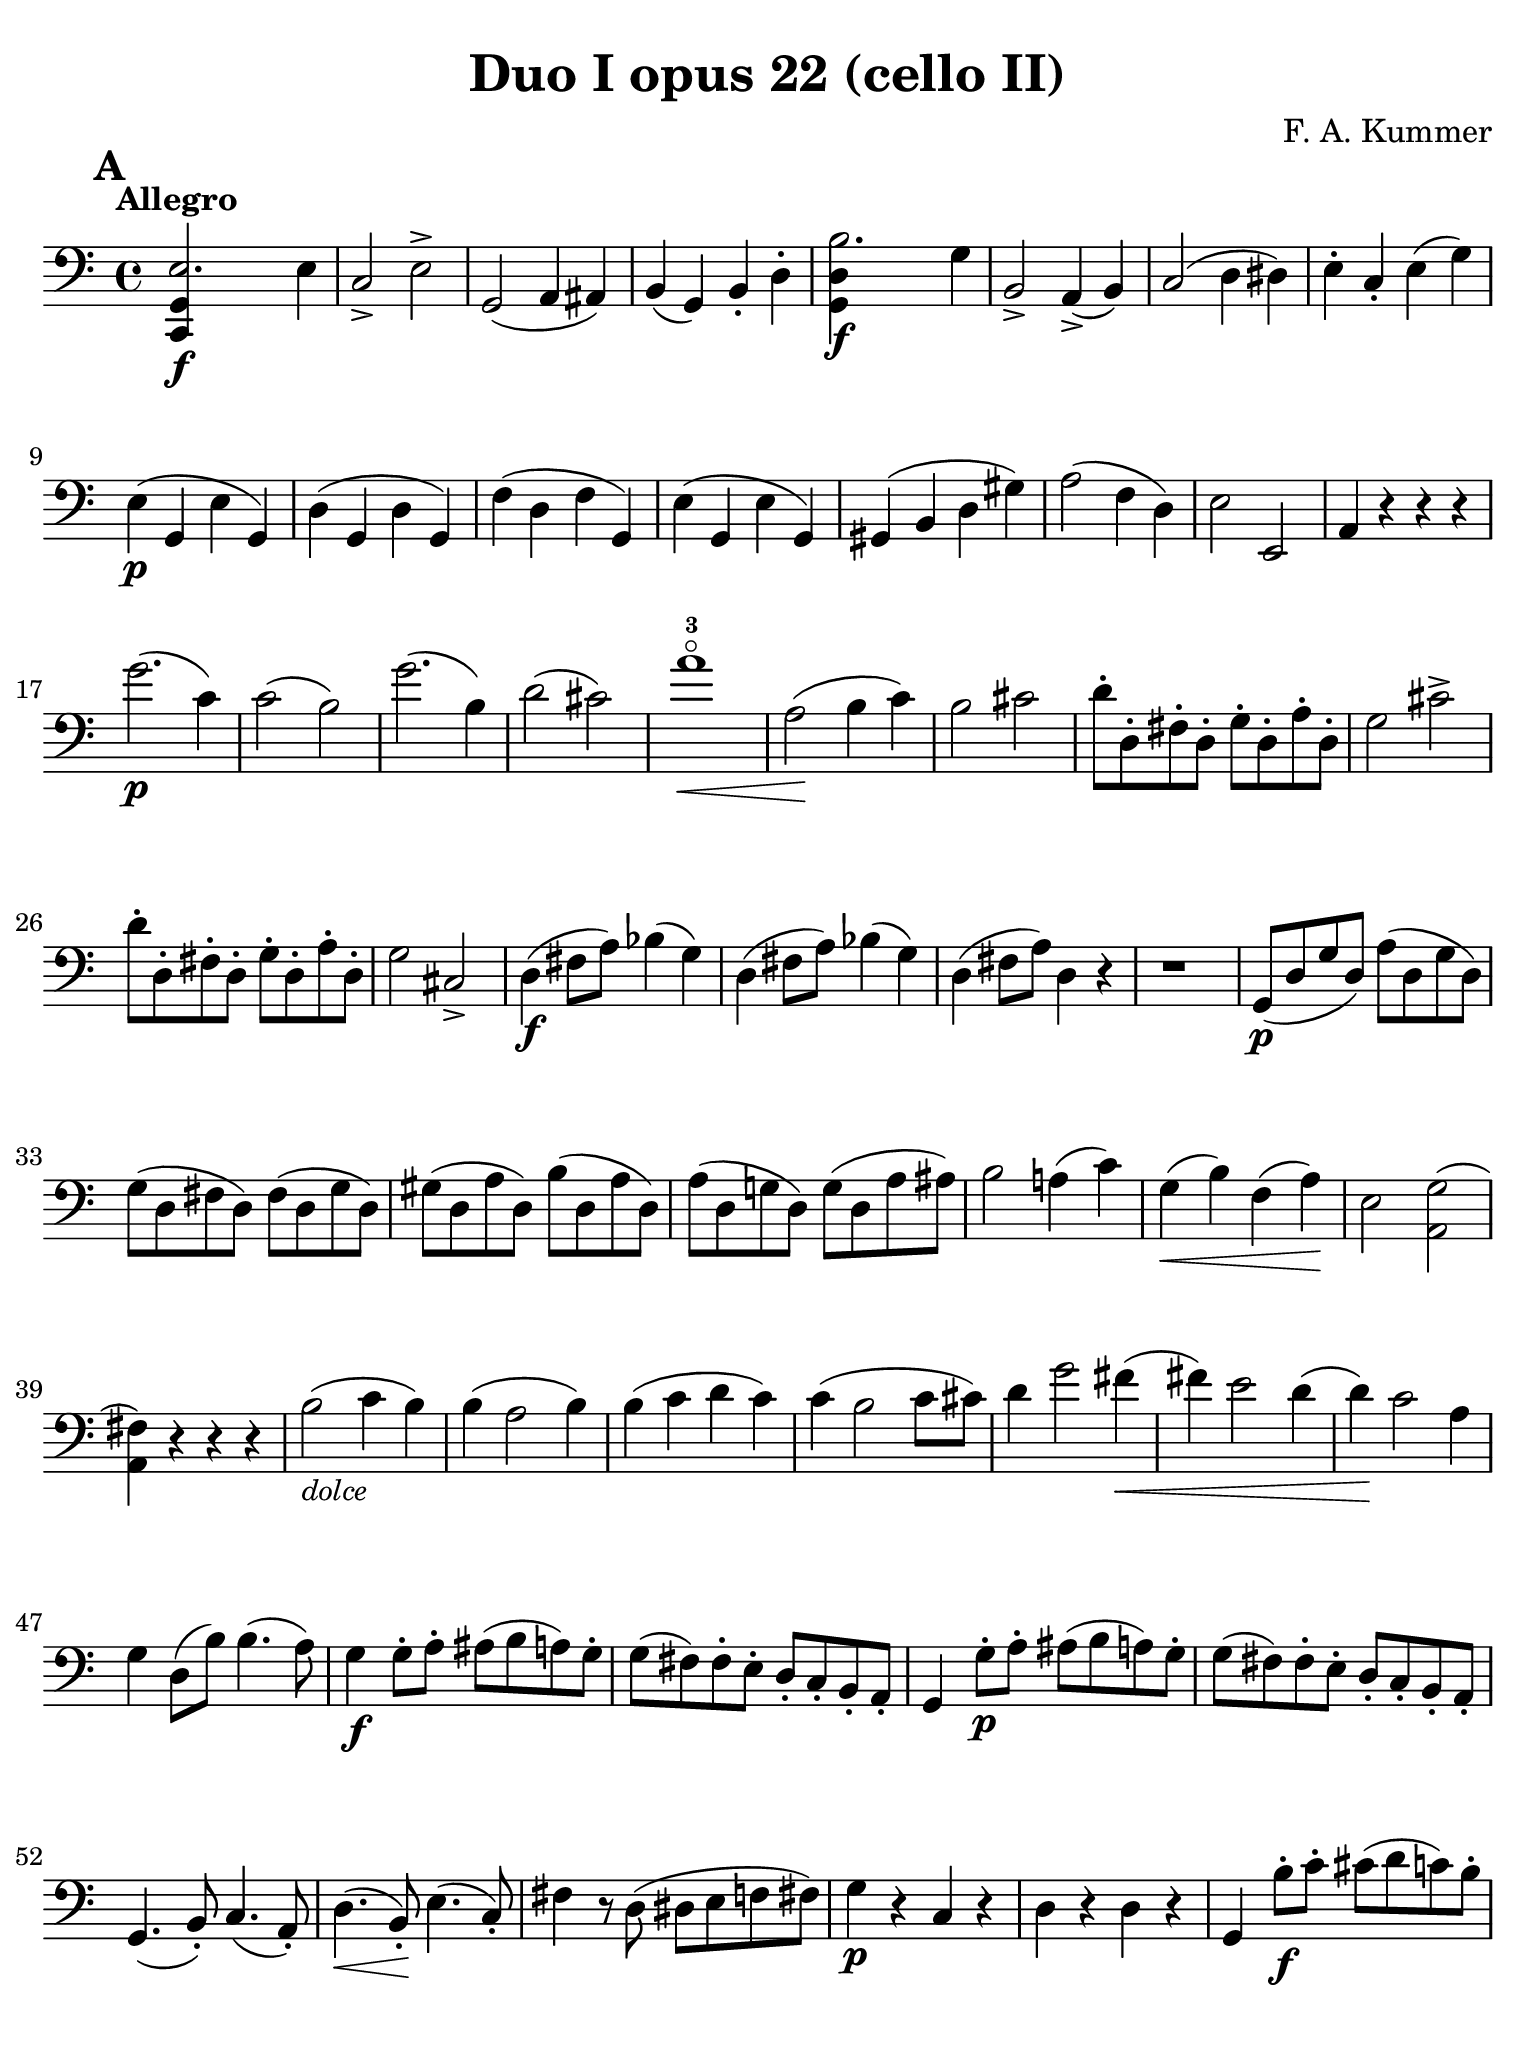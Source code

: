 #(set-global-staff-size 21)

\version "2.24.0"

\header {
  title    = "Duo I opus 22 (cello II)"
  composer = "F. A. Kummer"
  tagline  = ""
}

\language "italiano"

% iPad Pro 12.9

\paper {
  paper-width  = 195\mm
  paper-height = 260\mm
  indent = #0
  page-count = #7
  print-page-number = ##f
  ragged-last-bottom = ##t
  ragged-bottom = ##f
  line-width = #184
%  ragged-last = ##t
}

\score {
  \new Staff {
    \override Hairpin.to-barline = ##f
    \tempo "Allegro"
    \time 4/4
    \key do \major
    \clef "bass"
    \set fingeringOrientations = #'(left)

    \mark \default

    \repeat volta 2 {
      | <<do,4\f sol,4 mi2.>> mi4
      | do2-> mi2->
      | sol,2( la,4 lad,4)
      | si,4( sol,4) si,4-. re4-.
      | <<sol,4\f re4 si2.>> sol4
      | si,2-> la,4->( si,4)
      | do2( re4 red4)
      | mi4-. do4-. mi4( sol4)
      | mi4\p( sol,4 mi4 sol,4)
      | re4( sol,4 re4 sol,4)
      | fa4( re4 fa4 sol,4)
      | mi4( sol,4 mi4 sol,4)
      | sold,4( si,4 re4 sold4)
      | la2( fa4 re4)
      | mi2 mi,2
      | la,4 r4 r4 r4
      | sol'2.\p( do'4)
      | do'2( si2)
      | sol'2.( si4)
      | re'2( dod'2)
      | la'1-3\flageolet\<
      | la2\!( si4 do'4)
      | si2 dod'2
      | re'8-. re8-. fad8-. re8-. sol8-. re8-. la8-. re8-.
      | sol2 dod'2->
      | re'8-. re8-. fad8-. re8-. sol8-. re8-. la8-. re8-.
      | sol2 dod2->
      | re4\f( fad8 la8) sib4( sol4)
      | re4( fad8 la8) sib4( sol4)
      | re4( fad8 la8) re4 r4
      | r1
      | sol,8\p( re8 sol8 re8) la8( re8 sol8 re8)
      | sol8( re8 fad8 re8) fad8( re8 sol8 re8)
      | sold8( re8 la8 re8) si8( re8 la8 re8)
      | la8( re8 sol!8 re8) sol8( re8 la8 lad8)
      | si2 la!4( do'4)
      | sol4\<( si4) fa4( la4)\!
      | mi2 <<la,2 sol2(>>
      | \stemDown <<la,4 fad4)>> \stemNeutral r4 r4 r4%
      | si2_\markup{\small\italic "dolce"}( do'4 si4)
      | si4( la2 si4)
      | si4( do'4 re'4 do'4)
      | do'4( si2 do'8 dod'8)
      | re'4 sol'2 fad'4\<(
      | fad'4) mi'2 re'4(
      | re'4)\! do'2 la4
      | sol4 re8( si8) si4.( la8)
      | sol4\f sol8-. la8-. lad8( si8 la8) sol8-.
      | sol8( fad8) fad8-. mi8-. re8-. do8-. si,8-. la,8-.
      | sol,4 sol8-.\p la8-. lad8( si8 la8) sol8-.
      | sol8( fad8) fad8-. mi8-. re8-. do8-. si,8-. la,8-.
      | sol,4.( si,8-.) do4.( la,8-.)
      | re4.\<( si,8-.)\! mi4.( do8-.)
      | fad4 r8 re8( red8 mi8 fa!8 fad8)
      | sol4\p r4 do4 r4
      | re4 r4 re4 r4
      | sol,4 si8-.\f do'8-. dod'8( re'8 do'8) si8-.
      | si8( la8) la8-. sol8-. fad8-. mi8-. re8-. do8-.
      | si,4 si8-.\p do'8-. dod'8( re'8 do'8) si8-.
      | si8( la8) la8-. sol8-. fad8-. mi8-. re8-. do8-.
      | si,8-. re8-. sol4\(( sol8) mi8-.\) la4\((
      | la8\<) fad8-.\) si4( si8) sol8-.\upbow do'4(
      | do'4\!) la'2-3\flageolet\>( do'4)\!
      | do'8\p( si8) r8 si8 si8( la8) r8 la8-.
      | la8( sol8) r8 sol8 sol8( fad8) r8 fad8-.
      | sol4( re8 si,8) sol,8( re8 si8 re8)
      | sol,8( re8 do'8 re8) sol,8( re8 do'8 re8)
      | sol,8( re8 si8 re8) sol,8( re8 si8 re8)
      | sol,8( re8 do'8 re8) sol,8( re8 do'8 re8)
      | sol,8\pp( re8 si8 re8) sol,8( re8 do'8 re8)
      | sol,8( re8 si8 re8) sol,8( re8 do'8 re8)
      | sol,8( re8 si8 re8) sol,8( re8 si8 re8)
      | sol,2 r4 r4
    }

    | si1\f
    | sol,1
    | <<sol,4\f re4 sol'2.>> re'4
    | si2-> sol2->
    | mi1
    | mi1
    | mi'2.-> si4
    | sold2-> mi2->
    | do4\p( mi4 do4 mi4)
    | si,4( mi4 si,4 mi4)
    | sold,4( mi4 sold,4 mi4)
    | la,4( mi4 la,4 mi4)
    | re4( mi4) do4( mi4)
    | si,4( mi4) la,4( mi4)
    | re4( fa4) red4( fad4)
    | mi2 r4 r4
    | mi'2.\p( la4)
    | la2( sold2)
    | mi'2.( si4)
    | re'2( dod'2)
    | re'2-> do'!2->
    | sib2-> la2->
    | sol4( la4 sib4 sol4)
    | fa2( mi2)
    | fa4 r8 do'8\p-.\upbow si!8( do'8) r8 do'8-.
    | re'8( do'8) r8 do'8-. do'8\<( re'8 mi'8 fa'8
    | sol'4)\! r8 do'8 si8( do'8) r8 do'8
    | reb'8( do'8) r8 do'8-. do'8( mi'8 fa'8 sol'8
    | la'8) r8 <<fa4\p la4\upbow>> r4 <<fa4 la4\upbow>>
    | r4 <<fa4 la4\downbow>> la4( fa4)
    | mi8 r8 <<mi4 dod'4>> r4 <<mi4 dod'4\upbow>>
    | r4 <<mi4 dod'4\downbow>> mi4( la4)
    | re8-.\< mi8-. re8-. do8-. si,!8-. sol,8-. la,8-. si,8-.\!
    | do4\f si,4 la,4 re4
    | sol,8( si,8 re8 fad8) sol2\p(
    | fa!2 re2)
    | <<la,,4\f sol,4 mi2.>> mi4
    | do2-> mi2->
    | sol,2( la,4 lad,4)
    | si,4( la,4) si,4-. re4-.
    | <<sol,4\f re4 si2.>> sol4
    | si,2-> la,4( si,4)
    | do2( re4 red4)
    | mi4-. do4-. mi4( sol4)
    | mi4\p( sol,4 mi4 sol,4)
    | re4( sol,4 re4 sol,4)
    | fa4( re4 fa4 sol,4)
    | mi4( sol,4 mi4 sol,4)
    | re4( sold4 la4 si4)
    | do'4--( si4-- la4-- sol!4--)
    | fa4\pp r4 mi4 r4
    | red4 r4 re!4 r4
    | do8\p( sol,8 do8 sol,8) re8( sol,8 do8 sol,8)
    | do8( sol,8 si,8 sol,8) si,8( sol,8 do8 sol,8)
    | dod8( sol,8 re8 sol,8) mi8( sol,8 re8 sol,8)
    | re8( sol,8 do!8 sol,8) do8( sol,8 re8 sol,8)
    | mi2 re2
    | sol,2 do2
    | fa1\<
    | mi4\!\>( re4 si,4 sol,4)\!
    | mi2_\markup{\small\italic "dolce"}( fa4 mi4)
    | mi4( re2 mi4)
    | mi4( fa4 sol4 fa4)
    | fa4( mi2 fa4)
    | sol4 do'2 si4(
    | si4)\< fa'2 mi'4\((
    | mi'4)\! fa'4\) la4( re'4)
    | do'2 si4( la8 si8)
    | do'4 do'8\f-. re'8-. red'8( mi'8 re'8) do'8-.
    | do'8( si8) si8-. la8-. sol8-. fa8-. mi8-. re8-.
    | do4 do8\p-. re8-. red8( mi8 re8) do8-.
    | do8( si,8) si,8-. la,8-. sol,8-. fa,8-. mi,8-. re,8-.
    | do,4.\<( mi,8-.) fa,4.( re,8-.)
    | sol,4.( mi,8-.) la,4.( fa,8-.)\!
    | si,4 si8-.( la8-. sol8-. fa8-. mi8-. re8-.)
    | do4 r4 <<fa4 la4\upbow>> r4
    | r4 <<sol,4\p mi4\downbow>> r4 <<sol,4 re4\upbow>>
    | <<sol,4 mi4>> mi'8\f fa'8-. fad'8( sol'8 fa'8) mi'8-.
    | mi'8( re'8) re'8-. do'8-. si8-. la8-. sol8-. fa8-.
    | mi4 mi8\p-. fa8-. fad8( sol8 fa8) mi8-.
    | mi8( re8) re8-. do8-. si,8-. la,8-. sol,8-. fa,8-.
    | mi,8-. sol,8-. do4\(( do8) la,8-.\) re4\<\((
    | re8) si,8-.\) mi4\downbow( mi8) do8-.\upbow fa4(
    | fa4\!) re'8-.( do'8-. si8-. la8-. sol8-. fa8-.)
    | mi4 sol'4->\(( sol'8) fa'8 la8 re'8\)
    | re'8\p( do'8) r8 do'8-. do'8( si8) r8 si8-.
    | do'8 r8 do4\<( re4 red4)
    | mi8.( mi16-.) fa8.( fa16-.) sol8.( sol16-.) la8.( la16-.)
    | si4 do'4 re'8.( re'16-.) mi'8.( mi'16-.)\!
    | fa'4\f r4 <<sol,4\f re4>> r4
    | do,8\p( sol,8 mi8 sol,8) do,8( sol,8 mi8 sol,8)
    | do,8( sol,8 fa8 sol,8) do,8( sol,8 fa8 sol,8)
    | do,8( sol,8 mi8 sol,8) do,8( sol,8 mi8 sol,8)
    | do,8( sol,8 fa8 sol,8) do,8( sol,8 fa8 sol,8)
    | do,8\pp( sol,8 mi8 sol,8) do,8( sol,8 fa8 sol,8)
    | do,8( sol,8 mi8 sol,8) do,8( sol,8 fa8 sol,8)
    | mi4 r4 <<do,4\f do4>> r4
    | <<do,1\f sol,1\fermata>>

    \bar "|."
  }
}

\pageBreak

\score {
  \new Staff {
    \override Hairpin.to-barline = ##f
    \tempo "Andantino"
    \time 3/4
    \key fa \major
    \clef "bass"

    | fa,8\p^\markup{\small\italic "pizz."} fa8 mi8 re8 do8 la,8
    | fa,8 fa8 mi8 re8 do8 sib,8
    | la,8\< fa8 sib,8 fa8 la,8 fa8\!
    | sol,8 mi8 fa,8 la,8 do8 fa8
    | sib,8 la8 sol8 fa8 mi8 sib,8
    | la,8 sol8 fa8 mi8 re8 la,8
    | sol,8\> do8 mi8 do8 fa8 do8\!
    | mi8 do,8 do8 sib,8 la,8 sol,8
    | fa,8 fa8 mi8 re8 do8 la,8
    | fa,8 fa8 mi8 re8 do8 sib,8
    | la,8\< fa8 sib,8 fa8 la,8 fa8\!
    | sol,8 mi8 fa,8 la,8 do8 fa8
    | sib,8 la8 sol8 fa8 mi8 sib,8
    | la,8 sol8 fa8 mi8 re8 la,8
    | sol,8\> re8 sol,8 la,8 sib,8 sib,8\!
    | la,8 mi8 la8 dod'8 la,8 sol,8
    | fad,8\p re8 sol,8 re8 do8 re8
    | sib,8 re8 fad8 re8 sol,8 re8
    | sol,8\< mib8 sol,8 mib8 lab,8 mib8
    | lab,8 mi!8 la,!8 fa8 sib,8 fa8\!
    | la,8 fad8 sib,8 sol8 re8 sib,8
    | sol,8 mi8 la,8 fa!8 do8 la,8
    | reb,8\sf fa8 si,!8 fa8 reb,8 r8
    | do,8 do8 r4 r4
    | fa,8\p fa8 mi8 re8 do8 la,8
    | fa,8 fa8 mi8 re8 do8 sib,8
    | la,8 fa8 sib,8 fa8 la,8 fa8
    | sol,8 mi8 fa,8 la,8 do8 fa8
    | sib,8\< la8 sol8 fa8 mi8 sib,8
    | la,8 sol8 fa8 mi8 re8 la,8\!
    | sol,8 dod'8 fad,8 do'8 la,8 fad8
    | sol,8 re8 sib,4 r4
    | la,8 do,8 la,8 do,8 sib,8 do,8
    | la,8 fa,8 fa4 r4
    | r4 r8 la8\upbow_\markup{\small\italic "arco"}( sib8 la8)

    \bar "||"

    | fa'4.\>( mi'8) re'4
    | sol'4.( fa'8) mi'4\!
    | la'4 sol'8( fa'8 mi'8 re'8)
    | fa'4( mi'8) la8( sib8. la16)
    | fa'4.\>( mi'8)\! re'4
    | sol'4.\>( fa'8)\! mi'4
    | fad'8( sol'8 mi'8 fa'8) re'8.( si16)
    | do'8-. fa8-. la4 sol8( mi8)
    | fa4 r4 r4
    | r8 do8\p\downbow( sib,8 la,8 sol,8 fa,8
    | mi,8) re8( do8 sib,8 la,8 sol,8
    | fad,8) mib8( re8 do8 sib,8 la,8)
    | do8( sib,8 mib8 re8 fa8 mi8)
    | la8\<( sol8) sib8( la8 re'8 do'8)
    | sib8( la8 re'8 do'8) fa'8( mi'8)\!
    | re'8( do'8 sib8 la8 sol8 sold8
    | la8) r8 fa'4.\f->( re'8)
    | dod'4. la8( sib8 la8)
    | fa'4.\>( mi'8) re'4
    | sol'4.( fa'8) mi'4\!
    | la'4-3\flageolet sol'8( fa'8 mi'8 re'8)
    | fa'4( mi'8) la8( sib8. la16)
    | fad'2\>( sol'4)
    | dod'2( re'4)\!
    | sib8( sol8) fa4 mi4\trill
    | re8-. la,8( sol,8 fa,8 mi,8 re,8)
    | dod,2.
    | r8 reb8^\markup{\small\italic "pizz."} do8 sib,8 la,8 sol,8

    \bar "||"

    | fa,8\p fa8 mi8 re8 do8 la,8
    | fa,8 fa8 mi8 re8 do8 sib,8
    | la,8\< fa8 sib,8 fa8 la,8 fa8\!
    | sol,8 mi8 fa,8 la,8 do8 fa8
    | sib,8 la8 sol8 fa8 mi8 sib,8
    | la,8 sol8 fa8 mi8 re8 la,8
    | sol,8\> do8 mi8 do8 fa8 do8\!
    | mi8 do,8 do8 sib,8 la,8 sol,8
    | fad,8 re8 sol,8 re8 do8 re8
    | sib,8 re8 fad8 re8 sol,8 re8
    | sol,8\< mib8 sol,8 mib8 lab,8 mib8
    | lab,8 mi8 la,8 fa8 sib,8 fa8\!
    | la,8-> fad8 sib,8 sol8 re8 sib,8
    | sol,8-> mi8 la,8 fa!8 do8 la,8
    | reb,8\sf fa8 si,8 fa8 reb,8 r8
    | do,8 do8 r4 r4
    | fa,8\p fa8 mi8 re8 do8 la,8
    | fa,8 fa8 mi8 re8 do8 sib,8
    | la,8 fa8 sib,8 fa8 la,8 fa8
    | sol,8 mi8 fa,8 la,8 do8 fa8
    | sib,8 la8 sol8 fa8 mi8 sib,8
    | la,8 sol8 fa8 mi8 re8 la,8
    | sol,8 dod'8 fad,8 do'8 la,8 fad8
    | sol,8 re8 sib,4 r4
    | la,8\p do,8 la,8 do,8 sib,8 do,8
    | la,4 r4 r4
    | r8 re'8\upbow_\markup{\small\italic "arco"}( do'8 sib8 la8 sol8
    | fad8) mib'8( re'8 do'8 sib8 la8
    | lab8)\< r8 si,4( fa4)\!
    | <<do,2.-> la,2.>>
    | <<do,2.\pp sib,2.>>
    | la,8( do,8 la,8 do,8 sib,8 do,8)
    | la,8( do,8 la,8 do,8 sib,8 do,8)
    | fa,8( la,8) do8( la,8 do8 la,8)
    | fa,2 r4

    \bar "|."
  }
}

\pageBreak

\score {
  \new Staff {
    \override Hairpin.to-barline = ##f
    \tempo "Allegro scherzoso"
    \time 2/4
    \key do \major
    \clef "bass"

    \mark \default

    | <<do,8-.\p( mi8>> <<do,8-. mi8>> <<do,8-. fa8>> <<do,8-.) fa8>>
    | <<do,8-.( mi8>> <<do,8-. mi8>><<do,8-. mi8>> <<do,8-.) mi8>>
    | <<do,8-.( mi8>> <<do,8-. mi8>> <<do,8-. fa8>> <<do,8-.) fa8>>
    | <<do,8-.( mi8>> <<do,8-. mi8>> <<do,8-. mi8>> <<do,8-.) mi8>>
    | <<do,8-.( fa8>> <<do,8-. fa8>> <<do,8-. mi8>> <<do,8-.) mi8>>
    | <<do,8-.( la,8>> <<do,8-. la,8>> <<do,8-. sol,8>> <<do,8-.) sol,8>>
    | fa8-. mi8-. si,8-. do8-.
    | sol,8( si,8) re8( fa8)
    | <<do,8-.( mi8>> <<do,8-. mi8>> <<do,8-. fa8>> <<do,8-.) fa8>>
    | <<do,8-.( mi8>> <<do,8-. mi8>> <<do,8-. mi8>> <<do,8-.) mi8>>
    | <<do,8-.( mi8>> <<do,8-. mi8>> <<do,8-. fa8>> <<do,8-.) fa8>>
    | <<do,8-.( mi8>> <<do,8-. mi8>> <<do,8-. mi8>> <<do,8-.) mi8>>
    | <<do,8-.->( red8>> <<do,8-. red8>> <<do,8-. mi8>> <<do,8-.) mi8>>
    | <<do,8-.->( red8>> <<do,8-. red8>> <<do,8-. mi8>> <<do,8-.) mi8>>
    | <<sol,8-.( mi8>> <<sol,8-.) mi8>> <<sol,8-.( fa8>> <<sol,8-.) fa8>>
    | <<sol,8-. mi8>> mi8( do8 si,8)

    \mark \default

    | <<la,8-.\p( mi8>> <<la,8-. mi8>> <<la,8-. mi8>> <<la,8-.) mi8>>
    | <<la,8-.( fa8>> <<la,8-. fa8>> <<la,8-. mi8>> <<la,8-.) mi8>>
    | <<la,8-.( mi8>> <<la,8-. mi8>> <<la,8-. mi8>> <<la,8-.) mi8>>
    | <<la,8-.( fa8>> <<la,8-. fa8>> <<la,8-. mi8>> <<la,8-.) mi8>>
    | <<la,8-.\<( fad8>> <<la,8-. fad8>> <<la,8-. fad8>> <<la,8-.)\! fad8>>
    | <<la,4-> fad4>> <<la,4-> fad4>>
    | <<la,4 fad4>> r4
    | r4 r4
    | si4.\p\downbow( do'8)
    | re'4.( sol'8)
    | fad'4.( mi'8)
    | re'4.( do'8)
    | si4.( do'8)
    | re'4.( sol'8)
    | fad'4.( mi'8)
    | re'4.( do'8)
    | si4.( la8)\<
    | sol2
    | do'4.( si8)\!
    | la8( re'8 dod'8 do'8)
    | si4.( la8)
    | la8( sol8) sol8-. sol8-.
    | re'8( do'4 si8)
    | si4( la4)
    | fad'4( \appoggiatura {sol'16 fad'16} mi'8 fad'8)
    | sol'8( fad'8 mi'8 re'8)
    | re'4.( do'8)\<
    | si2
    | do'4 re'4
    | mi'4 mi'4\!
    | fa'!4.->( mi'8)
    | fa'4.->( mi'8)
    | fa'8 r8 sol4\p(
    | fa4 re4)

    \mark \default

    | <<do,8-.( mi8>> <<do,8-. mi8>> <<do,8-. fa8>> <<do,8-.) fa8>>
    | <<do,8-.( mi8>> <<do,8-. mi8>> <<do,8-. mi8>> <<do,8-.) mi8>>
    | <<do,8-.( mi8>> <<do,8-. mi8>> <<do,8-. fa8>> <<do,8-.) fa8>>
    | <<do,8-.( mi8>> <<do,8-. mi8>> <<do,8-. mi8>> <<do,8-.) mi8>>
    | <<do,8-.( fa8>> <<do,8-. fa8>> <<do,8-. mi8>> <<do,8-.) mi8>>
    | <<do,8-.( la,8>> <<do,8-. la,8>> <<do,8-. sol,8>> <<do,8-.) sol,8>>
    | fa8-. mi8-. si,8-. do8-.
    | sol,8( si,8) re8( fa8)
    | <<do,8-.( mi8>> <<do,8-. mi8>> <<do,8-. fa8>> <<do,8-.) fa8>>
    | <<do,8-.( mi8>> <<do,8-. mi8>> <<do,8-. mi8>> <<do,8-.) mi8>>
    | <<do,8-.( mi8>> <<do,8-. mi8>> <<do,8-. fa8>> <<do,8-.) fa8>>
    | <<do,8-.( mi8>> <<do,8-. mi8>> <<do,8-. mi8>> <<do,8-.) mi8>>
    | <<do,8-.->( red8>> <<do,8-. red8>> <<do,8-. mi8>> <<do,8-.) mi8>>
    | <<do,8-.->( red8>> <<do,8-. red8>> <<do,8-. mi8>> <<do,8-.) mi8>>
    | <<sol,8-.( mi8>> <<sol,8-.) mi8>> <<sol,8-.( fa8>> <<sol,8-.) fa8>>
    | <<do,4 sol,4 mi4>> r4

    \bar "||"
    \mark \default

    | r4 r4
    | si,8\mf\upbow( re8 sold8 si8)
    | si4( la4)
    | re8( fa8 si8 re'8)
    | re'4( do'4)
    | fa8( la8) re'8-. do'8-.
    | si8-. la8-. re8-. red8-.
    | mi8( la8) sold8( mi8)
    | la,8( do8 mi8 la8)
    | la4( sold4)
    | do8( mi8 la8 do'8)
    | do'4( si4)
    | mi8( la8 do'8 mi'8)
    | mi'8( re'8) fa'8\f-. re'8-.
    | do'8-. si8-. la8-. sold8-.
    | la8-. mi8-. do8-. la,8-.

    \mark \default

    | fa,2\p
    | mi,8( sol,8 do8 mi8)
    | fa4 fa,4
    | mi,8( sol,8) do8( mi8)
    | fa8->( mi8) re8->( do8)
    | sib,8->( la,8) re8-. do8-.
    | sib,8-. la,8-. sib,8-. si,8-.
    | do8( fa8 mi8 do8)
    | la,8( do8 fa8 la8)
    | sib4 sib,4
    | la,8( do8) fa8-. la8-.
    | sib4.( do'16 sib16)
    | la8->( sol8) sib8->( la8)
    | re'8( do'8) fa'8-. mi'8-.
    | re'8-. do'8-. si!8-. la8-.
    | do'4( si8) r8
    | r4 r4
    | si,8\downbow\<( re8 fa8 si8)\!
    | si4( la4)
    | re8\<( fa8 si8 re'8)\!
    | re'4( do'4)
    | fa8( la8) re'8-. do'8-.
    | si8-. la8-. re8-. red8-.
    | mi2\>(
    | fa2)\!
    | <<do,8-.\p( mi8>> <<do,8-. mi8>> <<do,8-. fa8>> <<do,8-.) fa8>>
    | <<do,8-.( mi8>> <<do,8-. mi8>> <<do,8-. mi8>> <<do,8-.) mi8>>
    | <<do,8-.( mi8>> <<do,8-. mi8>> <<do,8-. fa8>> <<do,8-.) fa8>>
    | <<do,8-.( mi8>> <<do,8-. mi8>> <<do,8-. mi8>> <<do,8-.) mi8>>
    | <<do,8-.->( red8>> <<do,8-. red8>> <<do,8-. mi8>> <<do,8-.) mi8>>
    | <<do,8-.->( red8>> <<do,8-. red8>> <<do,8-. mi8>> <<do,8-.) do8>>
    | <<sol,4_\markup{\small\italic "rit."} mi4>> <<sol,4 fa4>>

    \bar "||"
    \mark \default

    | do,8_\markup{\small\italic "a tempo"}( sol,8 do,8 sol,8)
    | re,8( sol,8 re,8 sol,8)
    | do,8( sol,8 do,8 sol,8)
    | re,8( sol,8 re,8 sol,8)
    | do,16( sol,16 do16 re16 mi16 fa16 sol16 la16)
    | si16( la16 sol16 fa16 mi16 re16 do16 si,16)
    | do16( re16 mi16 fa16 sol16 la16 si16 do'16)
    | re'16( do'16 si16 la16 sol16 fa16 mi16 re16)
    | mi16\<( fa16 sol16 la16 si16 do'16 re'16 mi'16)\!
    | fa'2\>
    | mi'8-.\!\f do'8-. sol8-. mi8-.
    | do8-.( mi8-.) sol8-. r8
    | mi8-. mi16( fa16) sol16-. la16-. si16-. do'16-.
    | do'16( si16) re'16-. do'16-. si16( la16) sol16-. fa16-.
    | mi8-. mi16( fa16) sol16-. la16-. si16-. do'16-.
    | do'16( si16) re'16-. do'16-. si16( la16) sol16-. fa16-.
    | mi16( re16 mi16 fa16 sol16 la16 si16 do'16)
    | re'16( do'16 si16 la16 sol16 fa16 mi16 re16)
    | mi16( fa16 sol16 la16 si16 do'16 re'16 mi'16)
    | fa'16( mi'16 re'16 do'16 si16 la16 sol16 fa16)
    | sol16\<( la16 si16 do'16 re'16 mi'16 fa'16 sol'16)\!
    | la'2-3\flageolet\>
    | sol'8-8-.\!\f mi'8-. do'8-. sol8-.
    | mi8 r8 <<sol,8 re8>> r8

    \mark \default

    | <<do,8-.\p( mi8>> <<do,8-.) mi8>> <<do,8-.( fa8>> <<do,8-.) fa8>>
    | <<do,8-.( mi8>> <<do,8-.) mi8>> <<do,8-.( sib,8>> <<do,8-.) sib,8>>
    | <<do,8-.( la,8>> <<do,8-.) lab,8>> <<do,8-.( sol,8>> <<do,8-.) sol,8>>
    | <<do,4 la,!4>> <<do,4 fa4>>
    | <<do,8-.( mi8>> <<do,8-.) mi8>> <<do,8-.( fa8>> <<do,8-.) fa8>>
    | <<do,8-.( mi8>> <<do,8-.) mi8>> <<do,8-.( sib,8-.>> <<do,8-.) sib,8-.>>
    | <<do,8-.( la,8>> <<do,8-.) lab,8>> <<do,8-.( sol,8>> <<do,8-.) sol,8>>
    | <<do,4 la,!4>> <<do,4 fa4>>
    | <<do,8-.( mi8>> <<do,8-. mi8>> <<do,8-. fa8>> <<do,8-.) fa8>>
    | <<do,8-.( mi8>> <<do,8-. mi8>> <<do,8-. fa8>> <<do,8-.) fa8>>
    | <<do,8-.\f mi8>> mi,8-. sol,8-. do8-.
    | mi8-. sol8-. do'8-. mi'8-.
    | do'8 r8 <<do,8.( sol,8.>> <<do,16-.) sol,16>>
    | <<do,4 sol,4>> r4

    \bar "|."
   }
}

